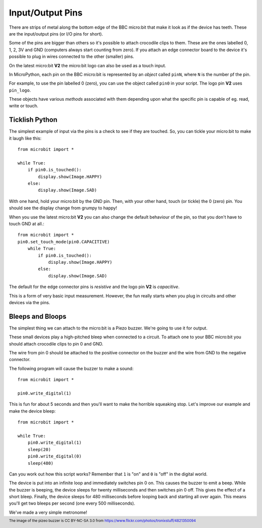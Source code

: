 Input/Output Pins
-----------------

There are strips of metal along the bottom edge of the BBC micro:bit that make
it look as if the device has teeth. These are the input/output pins (or I/O pins
for short).

.. image:: blue-microbit.png
    :width: 300px
    :align: center
    :alt: micro:bit with pins labelled

Some of the pins are bigger than others so it's possible to attach crocodile
clips to them. These are the ones labelled 0, 1, 2, 3V and GND (computers
always start counting from zero). If you attach an edge connector board to the
device it's possible to plug in wires connected to the other (smaller) pins.

On the latest micro:bit **V2** the micro:bit logo can also be used as a touch
input.

In MicroPython, each pin on the BBC micro:bit is represented by an *object*
called ``pinN``, where ``N`` is the number pf the pin. 

For example, to use the pin labelled 0 (zero), you can use the object called
``pin0`` in your script. The logo pin **V2** uses ``pin_logo``.

These objects have various *methods* associated with them depending upon what
the specific pin is capable of eg. read, write or touch.

Ticklish Python
+++++++++++++++

The simplest example of input via the pins is a check to see if they are
touched. So, you can tickle your micro:bit to make it laugh like this::

    from microbit import *

    while True:
        if pin0.is_touched():
            display.show(Image.HAPPY)
        else:
            display.show(Image.SAD)

With one hand, hold your micro:bit by the GND pin. Then, with your other hand,
touch (or tickle) the 0 (zero) pin. You should see the display change from
grumpy to happy!

When you use the latest micro:bit **V2** you can also change the default
behaviour of the pin, so that you don't have to touch GND at all.::

    from microbit import *
    pin0.set_touch_mode(pin0.CAPACITIVE)
        while True:
            if pin0.is_touched():
                display.show(Image.HAPPY)
            else:
                display.show(Image.SAD)

The default for the edge connector pins is `resistive` and the logo pin
**V2** is `capacitive`.

This is a form of very basic input measurement. However, the fun really starts
when you plug in circuits and other devices via the pins.

Bleeps and Bloops
+++++++++++++++++

The simplest thing we can attach to the micro:bit is a Piezo buzzer. We're going
to use it for output.

.. image:: piezo_buzzer.jpg
    :width: 250px
    :align: center
    :alt: piezo buzzer

These small devices play a high-pitched bleep when connected to a circuit. To
attach one to your BBC micro:bit you should attach crocodile clips to pin 0 and
GND.

.. image:: pin0-gnd.png
    :width: 250px
    :align: center
    :alt: piezo connected to pin0 and GND

The wire from pin 0 should be attached to the positive connector on the buzzer
and the wire from GND to the negative connector.

The following program will cause the buzzer to make a sound::

    from microbit import *

    pin0.write_digital(1)

This is fun for about 5 seconds and then you'll want to make the horrible
squeaking stop. Let's improve our example and make the device bleep::

    from microbit import *

    while True:
        pin0.write_digital(1)
        sleep(20)
        pin0.write_digital(0)
        sleep(480)

Can you work out how this script works? Remember that ``1`` is "on" and ``0``
is "off" in the digital world.

The device is put into an infinite loop and immediately switches pin 0 on. This
causes the buzzer to emit a beep. While the buzzer is beeping, the device
sleeps for twenty milliseconds and then switches pin 0 off. This gives the
effect of a short bleep. Finally, the device sleeps for 480 milliseconds before
looping back and starting all over again. This means you'll get two bleeps per
second (one every 500 milliseconds).

We've made a very simple metronome!

.. footer:: The image of the pizeo buzzer is CC BY-NC-SA 3.0 from https://www.flickr.com/photos/tronixstuff/4821350094
